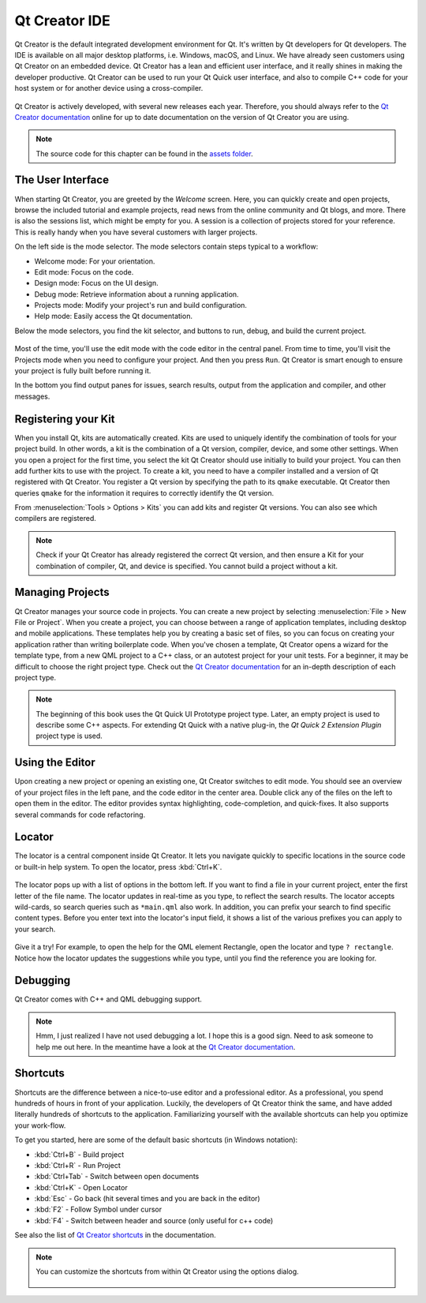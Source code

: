 ==============
Qt Creator IDE
==============

.. sectionauthor:: `jryannel <https://github.com/jryannel>`_

.. github:: ch03

Qt Creator is the default integrated development environment for Qt. It's written by Qt developers for Qt developers. The IDE is available on all major desktop platforms, i.e. Windows, macOS, and Linux. We have already seen customers using Qt Creator on an embedded device. Qt Creator has a lean and efficient user interface, and it really shines in making the developer productive. Qt Creator can be used to run your Qt Quick user interface, and also to compile C++ code for your host system or for another device using a cross-compiler.

.. figure:: assets/qtcreator-screenshots.png

Qt Creator is actively developed, with several new releases each year. Therefore, you should always refer to the `Qt Creator documentation <https://doc.qt.io/qtcreator/index.html>`_ online for up to date documentation on the version of Qt Creator you are using.

.. note::

    The source code for this chapter can be found in the `assets folder <../../assets>`_.

The User Interface
==================

.. issues:: ch03

When starting Qt Creator, you are greeted by the *Welcome* screen. Here, you can quickly create and open projects, browse the included tutorial and example projects, read news from the online community and Qt blogs, and more. There is also the sessions list, which might be empty for you. A session is a collection of projects stored for your reference. This is really handy when you have several customers with larger projects.

On the left side is the mode selector. The mode selectors contain steps typical to a workflow:

* Welcome mode: For your orientation.
* Edit mode: Focus on the code.
* Design mode: Focus on the UI design.
* Debug mode: Retrieve information about a running application.
* Projects mode: Modify your project's run and build configuration.
* Help mode: Easily access the Qt documentation.

Below the mode selectors, you find the kit selector, and buttons to run, debug, and build the current project.

.. figure:: assets/creator-welcome.png
    :scale: 50%


Most of the time, you'll use the edit mode with the code editor in the central panel. From time to time, you'll visit the Projects mode when you need to configure your project. And then you press ``Run``. Qt Creator is smart enough to ensure your project is fully built before running it.

In the bottom you find output panes for issues, search results, output from the application and compiler, and other messages.

Registering your Kit
====================

.. issues:: ch03

When you install Qt, kits are automatically created. Kits are used to uniquely identify the combination of tools for your project build. In other words, a kit is the combination of a Qt version, compiler, device, and some other settings. When you open a project for the first time, you select the kit Qt Creator should use initially to build your project. You can then add further kits to use with the project. To create a kit, you need to have a compiler installed and a version of Qt registered with Qt Creator. You register a Qt version by specifying the path to its ``qmake`` executable. Qt Creator then queries ``qmake`` for the information it requires to correctly identify the Qt version.

From :menuselection:`Tools > Options > Kits` you can add kits and register Qt versions. You can also see which compilers are registered.

.. note::

    Check if your Qt Creator has already registered the correct Qt version, and then ensure a Kit for your combination of compiler, Qt, and device is specified. You cannot build a project without a kit.



Managing Projects
=================

.. issues:: ch03

Qt Creator manages your source code in projects. You can create a new project by selecting :menuselection:`File > New File or Project`. When you create a project, you can choose between a range of application templates, including desktop and mobile applications. These templates help you by creating a basic set of files, so you can focus on creating your application rather than writing boilerplate code. When you've chosen a template, Qt Creator opens a wizard for the template type, from a new QML project to a C++ class, or an autotest project for your unit tests. For a beginner, it may be difficult to choose the right project type. Check out the `Qt Creator documentation`_ for an in-depth description of each project type.

.. note::

    The beginning of this book uses the Qt Quick UI Prototype project type. Later, an empty project is used to describe some C++ aspects. For extending Qt Quick with a native plug-in, the *Qt Quick 2 Extension Plugin* project type is used.



Using the Editor
================

.. issues:: ch03

Upon creating a new project or opening an existing one, Qt Creator switches to edit mode. You should see an overview of your project files in the left pane, and the code editor in the center area. Double click any of the files on the left to open them in the editor. The editor provides syntax highlighting, code-completion, and quick-fixes. It also supports several commands for code refactoring.

.. figure:: assets/creator-editor.png
    :scale: 50%


Locator
=======

.. issues:: ch03

The locator is a central component inside Qt Creator. It lets you navigate quickly to specific locations in the source code or built-in help system. To open the locator, press :kbd:`Ctrl+K`.

.. figure:: assets/locator.png
    :scale: 50%

The locator pops up with a list of options in the bottom left. If you want to find a file in your current project, enter the first letter of the file name. The locator updates in real-time as you type, to reflect the search results. The locator accepts wild-cards, so search queries such as ``*main.qml`` also work. In addition, you can prefix your search to find specific content types. Before you enter text into the locator's input field, it shows a list of the various prefixes you can apply to your search.

.. figure:: assets/creator-locator.png
    :scale: 50%

Give it a try! For example, to open the help for the QML element Rectangle, open the locator and type ``? rectangle``. Notice how the locator updates the suggestions while you type, until you find the reference you are looking for.

Debugging
=========

.. issues:: ch03

Qt Creator comes with C++ and QML debugging support.

.. note::

    Hmm, I just realized I have not used debugging a lot. I hope this is a good sign. Need to ask someone to help me out here. In the meantime have a look at the `Qt Creator documentation`_.

Shortcuts
=========

.. issues:: ch03

Shortcuts are the difference between a nice-to-use editor and a professional editor. As a professional, you spend hundreds of hours in front of your application. Luckily, the developers of Qt Creator think the same, and have added literally hundreds of shortcuts to the application. Familiarizing yourself with the available shortcuts can help you optimize your work-flow.

To get you started, here are some of the default basic shortcuts (in Windows notation):

* :kbd:`Ctrl+B` - Build project
* :kbd:`Ctrl+R` - Run Project
* :kbd:`Ctrl+Tab` - Switch between open documents
* :kbd:`Ctrl+K` - Open Locator
* :kbd:`Esc` - Go back (hit several times and you are back in the editor)
* :kbd:`F2` - Follow Symbol under cursor
* :kbd:`F4` - Switch between header and source (only useful for c++ code)

See also the list of `Qt Creator shortcuts <http://doc.qt.io/qtcreator/creator-keyboard-shortcuts.html>`_ in the documentation.


.. note::

    You can customize the shortcuts from within Qt Creator using the options dialog.

    .. figure:: assets/creator-edit-shortcuts.png
        :scale: 50%
